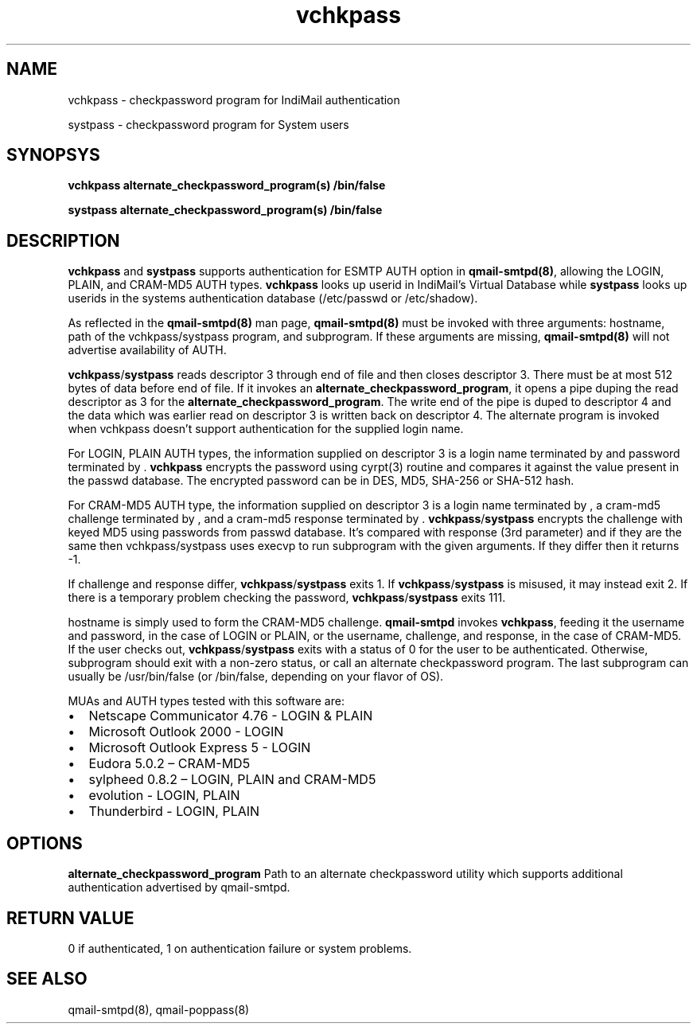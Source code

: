 .LL 8i
.TH vchkpass 8
.SH NAME
.PP
vchkpass \- checkpassword program for IndiMail authentication
.PP
systpass \- checkpassword program for System users

.SH SYNOPSYS
.PP
\fBvchkpass\fR \fBalternate_checkpassword_program(s)\fR \fB/bin/false\fR
.PP
\fBsystpass\fR \fBalternate_checkpassword_program(s)\fR \fB/bin/false\fR

.SH DESCRIPTION
\fBvchkpass\fR and \fBsystpass\fR supports authentication for ESMTP AUTH option in \fBqmail-smtpd(8)\fR,
allowing the LOGIN, PLAIN, and CRAM-MD5 AUTH types. \fBvchkpass\fR looks up userid in
IndiMail's Virtual Database while \fBsystpass\fR looks up userids in the systems authentication
database (/etc/passwd or /etc/shadow).
.PP
As reflected in the \fBqmail-smtpd(8)\fR man page, \fBqmail-smtpd(8)\fR must be invoked with
three arguments: hostname, path of the vchkpass/systpass program, and subprogram. If these
arguments are missing, \fBqmail-smtpd(8)\fR will not advertise availability of AUTH.
.PP
\fBvchkpass\fR/\fBsystpass\fR reads descriptor 3 through end of file and then closes
descriptor 3. There must be at most 512 bytes of data before end of file. If it invokes an
\fBalternate_checkpassword_program\fR, it opens a pipe duping the read descriptor as 3 for
the \fBalternate_checkpassword_program\fR. The write end of the pipe is duped to descriptor 4
and the data which was earlier read on descriptor 3 is written back on descriptor 4.
The alternate program is invoked when vchkpass doesn't support authentication for the
supplied login name.
.PP
For LOGIN, PLAIN AUTH types, the information supplied on descriptor 3 is a login name
terminated by \0 and password terminated by \0. \fBvchkpass\fR encrypts the password using
cyrpt(3) routine and compares it against the value present in the passwd database. The encrypted
password can be in DES, MD5, SHA-256 or SHA-512 hash.
.PP
For CRAM-MD5 AUTH type, the information supplied on descriptor 3 is a login name terminated
by \0, a cram-md5 challenge terminated by \0, and a cram-md5 response terminated by \0.
\fBvchkpass\fR/\fBsystpass\fR encrypts the challenge with keyed MD5 using passwords from passwd
database. It's compared with response (3rd parameter) and if they are the same then
vchkpass/systpass uses execvp to run subprogram with the given arguments. If they differ then
it returns -1.
.PP
If challenge and response differ, \fBvchkpass\fR/\fBsystpass\fR exits 1. If \fBvchkpass\fR/\fBsystpass\fR
is misused, it may instead exit 2. If there is a temporary problem checking the password,
\fBvchkpass\fR/\fBsystpass\fR exits 111.
.PP
hostname is simply used to form the CRAM-MD5 challenge. \fBqmail-smtpd\fR invokes \fBvchkpass\fR,
feeding it the username and password, in the case of LOGIN or PLAIN, or the username,
challenge, and response, in the case of CRAM-MD5.  If the user checks out, \fBvchkpass\fR/\fBsystpass\fR
exits with a status of 0 for the user to be authenticated. Otherwise, subprogram should exit
with a non-zero status, or call an alternate checkpassword program. The last subprogram can
usually be /usr/bin/false (or /bin/false, depending on your flavor of OS).
.PP
MUAs and AUTH types tested with this software are:

.IP \[bu] 2
Netscape Communicator 4.76 - LOGIN & PLAIN
.IP \[bu]
Microsoft Outlook 2000 - LOGIN
.IP \[bu]
Microsoft Outlook Express 5 - LOGIN
.IP \[bu]
Eudora 5.0.2 – CRAM-MD5
.IP \[bu]
sylpheed 0.8.2 – LOGIN, PLAIN and CRAM-MD5
.IP \[bu]
evolution - LOGIN, PLAIN
.IP \[bu]
Thunderbird - LOGIN, PLAIN

.SH OPTIONS
\fBalternate_checkpassword_program\fR
Path to an alternate checkpassword utility which supports additional authentication
advertised by qmail-smtpd.

.SH RETURN VALUE
0 if authenticated, 1 on authentication failure or system problems.

.SH "SEE ALSO"
qmail-smtpd(8), qmail-poppass(8)
